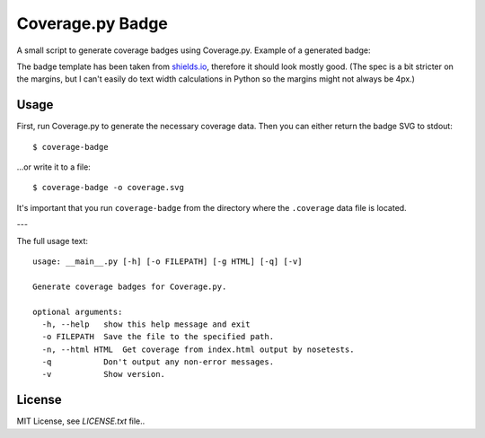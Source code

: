 Coverage.py Badge
==================

.. image:: https://img.shields.io/travis/dbrgn/coverage-badge/master.svg
    :alt: Build status
    :target: https://travis-ci.org/dbrgn/coverage-badge

.. image:: https://img.shields.io/pypi/dm/coverage-badge.svg
    :alt: PyPI Downloads
    :target: https://pypi.python.org/pypi/coverage-badge

A small script to generate coverage badges using Coverage.py. Example of a generated badge:

.. image:: https://cdn.rawgit.com/dbrgn/coverage-badge/master/example.svg
    :alt: Example coverage badge

The badge template has been taken from shields.io_, therefore it should look
mostly good. (The spec is a bit stricter on the margins, but I can't easily do
text width calculations in Python so the margins might not always be 4px.)

.. _shields.io: http://shields.io/


Usage
-----

First, run Coverage.py to generate the necessary coverage data. Then you can
either return the badge SVG to stdout::

    $ coverage-badge

...or write it to a file::

    $ coverage-badge -o coverage.svg

It's important that you run ``coverage-badge`` from the directory where the
``.coverage`` data file is located.

---

The full usage text::

    usage: __main__.py [-h] [-o FILEPATH] [-g HTML] [-q] [-v]

    Generate coverage badges for Coverage.py.

    optional arguments:
      -h, --help   show this help message and exit
      -o FILEPATH  Save the file to the specified path.
      -n, --html HTML  Get coverage from index.html output by nosetests.
      -q           Don't output any non-error messages.
      -v           Show version.


License
-------

MIT License, see `LICENSE.txt` file..
